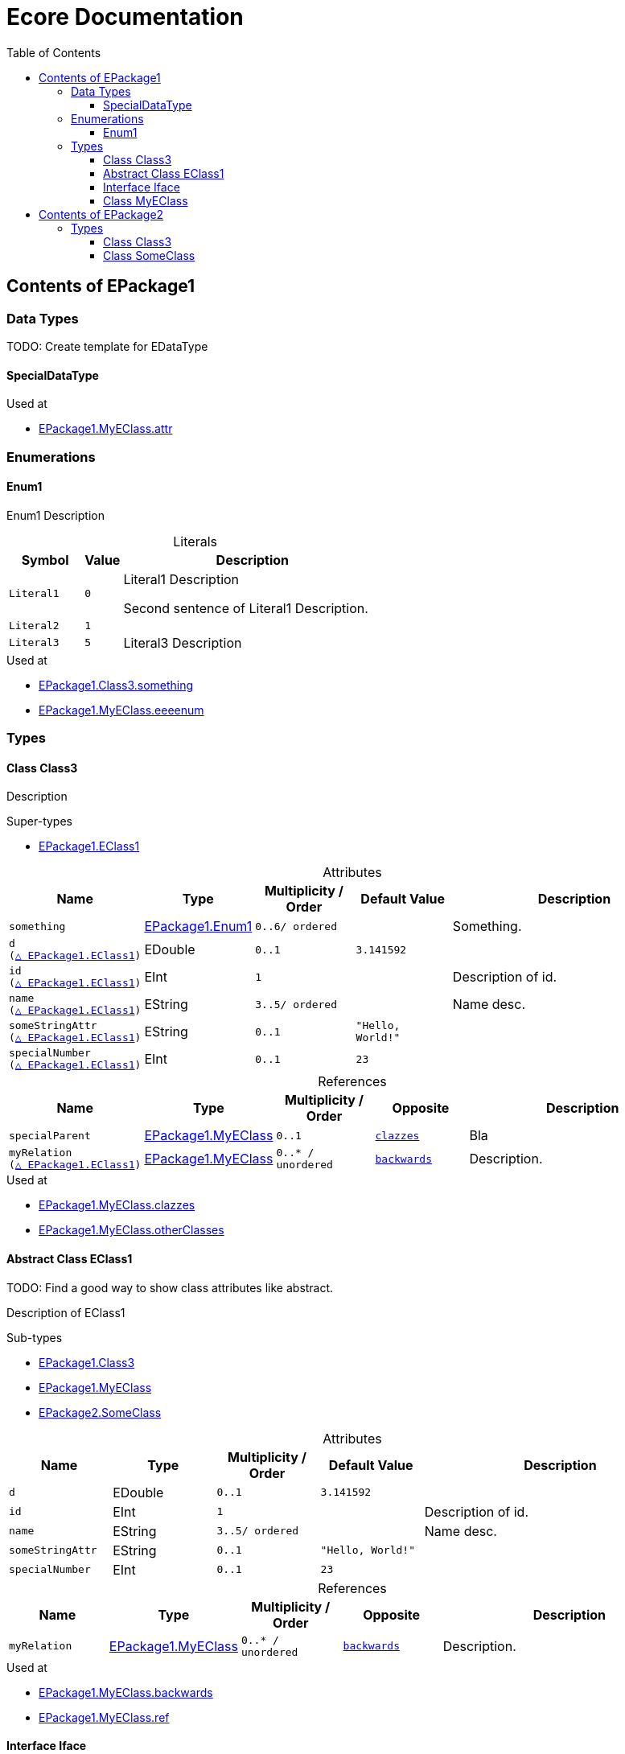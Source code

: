 // White Up-Pointing Triangle
:wupt: &#9651;

:inherited: {wupt}{nbsp}

:table-caption!:

= Ecore Documentation
:toc:
:toclevels: 4

[[EPackage1]]
== Contents of EPackage1

=== Data Types

TODO: Create template for EDataType

[[EPackage1-SpecialDataType]]
==== SpecialDataType

.Used at
* <<EPackage1-MyEClass-attr, EPackage1.MyEClass.attr>>

=== Enumerations

[[EPackage1-Enum1]]
==== Enum1

Enum1 Description

.Literals
[cols="<20m,>10m,<70a",options="header"]
|===
|Symbol
|Value
|Description

|Literal1[[EPackage1-Enum1-Literal1]]
|0
|Literal1 Description

Second sentence of Literal1 Description.

|Literal2[[EPackage1-Enum1-Literal2]]
|1
|

|Literal3[[EPackage1-Enum1-Literal3]]
|5
|Literal3 Description

|===

.Used at
* <<EPackage1-Class3-something, EPackage1.Class3.something>>
* <<EPackage1-MyEClass-eeeenum, EPackage1.MyEClass.eeeenum>>

=== Types

[[EPackage1-Class3]]
==== Class Class3

Description

.Super-types
* <<EPackage1-EClass1, EPackage1.EClass1>>

.Attributes
[cols="<15m,<15,<15m,<15m,<40a",options="header"]
|===
|Name
|Type
|Multiplicity{nbsp}/ Order
|Default Value
|Description

|something[[EPackage1-Class3-something]]
|<<EPackage1-Enum1, EPackage1.Enum1>>
|0..6/ ordered
|
|Something.

|d[[EPackage1-Class3-d]] +
(<<EPackage1-EClass1-d, {inherited}EPackage1.EClass1>>)
|EDouble
|0..1
|3.141592
|

|id[[EPackage1-Class3-id]] +
(<<EPackage1-EClass1-id, {inherited}EPackage1.EClass1>>)
|EInt
|1
|
|Description of id.

|name[[EPackage1-Class3-name]] +
(<<EPackage1-EClass1-name, {inherited}EPackage1.EClass1>>)
|EString
|3..5/ ordered
|
|Name desc.

|someStringAttr[[EPackage1-Class3-someStringAttr]] +
(<<EPackage1-EClass1-someStringAttr, {inherited}EPackage1.EClass1>>)
|EString
|0..1
|"Hello, World!"
|

|specialNumber[[EPackage1-Class3-specialNumber]] +
(<<EPackage1-EClass1-specialNumber, {inherited}EPackage1.EClass1>>)
|EInt
|0..1
|23
|

|===

.References
[cols="<15m,<15,<15m,<15m,<40a",options="header"]
|===
|Name
|Type
|Multiplicity{nbsp}/ Order
|Opposite
|Description

|specialParent[[EPackage1-Class3-specialParent]]
|<<EPackage1-MyEClass, EPackage1.MyEClass>>
|0..1
|<<EPackage1-MyEClass-clazzes, clazzes>>
|Bla

|myRelation[[EPackage1-Class3-myRelation]] +
(<<EPackage1-EClass1-myRelation, {inherited}EPackage1.EClass1>>)
|<<EPackage1-MyEClass, EPackage1.MyEClass>>
|0..*{nbsp}/ unordered
|<<EPackage1-MyEClass-backwards, backwards>>
|Description.

|===

.Used at
* <<EPackage1-MyEClass-clazzes, EPackage1.MyEClass.clazzes>>
* <<EPackage1-MyEClass-otherClasses, EPackage1.MyEClass.otherClasses>>

[[EPackage1-EClass1]]
==== Abstract Class EClass1

TODO: Find a good way to show class attributes like abstract.

Description of EClass1

.Sub-types
* <<EPackage1-Class3, EPackage1.Class3>>
* <<EPackage1-MyEClass, EPackage1.MyEClass>>
* <<EPackage2-SomeClass, EPackage2.SomeClass>>

.Attributes
[cols="<15m,<15,<15m,<15m,<40a",options="header"]
|===
|Name
|Type
|Multiplicity{nbsp}/ Order
|Default Value
|Description

|d[[EPackage1-EClass1-d]]
|EDouble
|0..1
|3.141592
|

|id[[EPackage1-EClass1-id]]
|EInt
|1
|
|Description of id.

|name[[EPackage1-EClass1-name]]
|EString
|3..5/ ordered
|
|Name desc.

|someStringAttr[[EPackage1-EClass1-someStringAttr]]
|EString
|0..1
|"Hello, World!"
|

|specialNumber[[EPackage1-EClass1-specialNumber]]
|EInt
|0..1
|23
|

|===

.References
[cols="<15m,<15,<15m,<15m,<40a",options="header"]
|===
|Name
|Type
|Multiplicity{nbsp}/ Order
|Opposite
|Description

|myRelation[[EPackage1-EClass1-myRelation]]
|<<EPackage1-MyEClass, EPackage1.MyEClass>>
|0..*{nbsp}/ unordered
|<<EPackage1-MyEClass-backwards, backwards>>
|Description.

|===

.Used at
* <<EPackage1-MyEClass-backwards, EPackage1.MyEClass.backwards>>
* <<EPackage1-MyEClass-ref, EPackage1.MyEClass.ref>>

[[EPackage1-Iface]]
==== Interface Iface

Description

.Sub-types
* <<EPackage2-SomeClass, EPackage2.SomeClass>>

[[EPackage1-MyEClass]]
==== Class MyEClass

Description

.Super-types
* <<EPackage1-EClass1, EPackage1.EClass1>>

.Attributes
[cols="<15m,<15,<15m,<15m,<40a",options="header"]
|===
|Name
|Type
|Multiplicity{nbsp}/ Order
|Default Value
|Description

|attr[[EPackage1-MyEClass-attr]]
|<<EPackage1-SpecialDataType, EPackage1.SpecialDataType>>
|0..1
|
|Description.

Second sentence.

|eeeenum[[EPackage1-MyEClass-eeeenum]]
|<<EPackage1-Enum1, EPackage1.Enum1>>
|0..6/ ordered
|<<EPackage1-Enum1-Literal1, Literal1>>
|Deschkriptschion.

|d[[EPackage1-MyEClass-d]] +
(<<EPackage1-EClass1-d, {inherited}EPackage1.EClass1>>)
|EDouble
|0..1
|3.141592
|

|id[[EPackage1-MyEClass-id]] +
(<<EPackage1-EClass1-id, {inherited}EPackage1.EClass1>>)
|EInt
|1
|
|Description of id.

|name[[EPackage1-MyEClass-name]] +
(<<EPackage1-EClass1-name, {inherited}EPackage1.EClass1>>)
|EString
|3..5/ ordered
|
|Name desc.

|someStringAttr[[EPackage1-MyEClass-someStringAttr]] +
(<<EPackage1-EClass1-someStringAttr, {inherited}EPackage1.EClass1>>)
|EString
|0..1
|"Hello, World!"
|

|specialNumber[[EPackage1-MyEClass-specialNumber]] +
(<<EPackage1-EClass1-specialNumber, {inherited}EPackage1.EClass1>>)
|EInt
|0..1
|23
|

|===

.Containments
[cols="<15m,<15,<15m,<15m,<40a",options="header"]
|===
|Name
|Type
|Multiplicity{nbsp}/ Order
|Opposite
|Description

|clazzes[[EPackage1-MyEClass-clazzes]]
|<<EPackage1-Class3, EPackage1.Class3>>
|1..*{nbsp}/ unordered
|<<EPackage1-Class3-specialParent, specialParent>>
|Desc.

|otherClasses[[EPackage1-MyEClass-otherClasses]]
|<<EPackage1-Class3, EPackage1.Class3>>
|0..*{nbsp}/ ordered
|
|Desc.

Containments could also be inherited.

|===

.References
[cols="<15m,<15,<15m,<15m,<40a",options="header"]
|===
|Name
|Type
|Multiplicity{nbsp}/ Order
|Opposite
|Description

|backwards[[EPackage1-MyEClass-backwards]]
|<<EPackage1-EClass1, EPackage1.EClass1>>
|1
|<<EPackage1-EClass1-myRelation, myRelation>>
|

|ref[[EPackage1-MyEClass-ref]]
|<<EPackage1-EClass1, EPackage1.EClass1>>
|0..1
|
|Whatever.

|myRelation[[EPackage1-MyEClass-myRelation]] +
(<<EPackage1-EClass1-myRelation, {inherited}EPackage1.EClass1>>)
|<<EPackage1-MyEClass, EPackage1.MyEClass>>
|0..*{nbsp}/ unordered
|<<EPackage1-MyEClass-backwards, backwards>>
|Description.

|===

.Used at
* <<EPackage1-Class3-myRelation, EPackage1.Class3.myRelation>>
* <<EPackage1-Class3-specialParent, EPackage1.Class3.specialParent>>
* <<EPackage1-EClass1-myRelation, EPackage1.EClass1.myRelation>>
* <<EPackage1-MyEClass-myRelation, EPackage1.MyEClass.myRelation>>
* <<EPackage2-SomeClass-myRelation, EPackage2.SomeClass.myRelation>>

[[EPackage2]]
== Contents of EPackage2

=== Types

[[EPackage2-Class3]]
==== Class Class3


[[EPackage2-SomeClass]]
==== Class SomeClass

This is

my doc

.Super-types
* <<EPackage1-EClass1, EPackage1.EClass1>>
* <<EPackage1-Iface, EPackage1.Iface>>

.Attributes
[cols="<15m,<15,<15m,<15m,<40a",options="header"]
|===
|Name
|Type
|Multiplicity{nbsp}/ Order
|Default Value
|Description

|d[[EPackage2-SomeClass-d]] +
(<<EPackage1-EClass1-d, {inherited}EPackage1.EClass1>>)
|EDouble
|0..1
|3.141592
|

|id[[EPackage2-SomeClass-id]] +
(<<EPackage1-EClass1-id, {inherited}EPackage1.EClass1>>)
|EInt
|1
|
|Description of id.

|name[[EPackage2-SomeClass-name]] +
(<<EPackage1-EClass1-name, {inherited}EPackage1.EClass1>>)
|EString
|3..5/ ordered
|
|Name desc.

|someStringAttr[[EPackage2-SomeClass-someStringAttr]] +
(<<EPackage1-EClass1-someStringAttr, {inherited}EPackage1.EClass1>>)
|EString
|0..1
|"Hello, World!"
|

|specialNumber[[EPackage2-SomeClass-specialNumber]] +
(<<EPackage1-EClass1-specialNumber, {inherited}EPackage1.EClass1>>)
|EInt
|0..1
|23
|

|===

.References
[cols="<15m,<15,<15m,<15m,<40a",options="header"]
|===
|Name
|Type
|Multiplicity{nbsp}/ Order
|Opposite
|Description

|myRelation[[EPackage2-SomeClass-myRelation]] +
(<<EPackage1-EClass1-myRelation, {inherited}EPackage1.EClass1>>)
|<<EPackage1-MyEClass, EPackage1.MyEClass>>
|0..*{nbsp}/ unordered
|<<EPackage1-MyEClass-backwards, backwards>>
|Description.

|===

